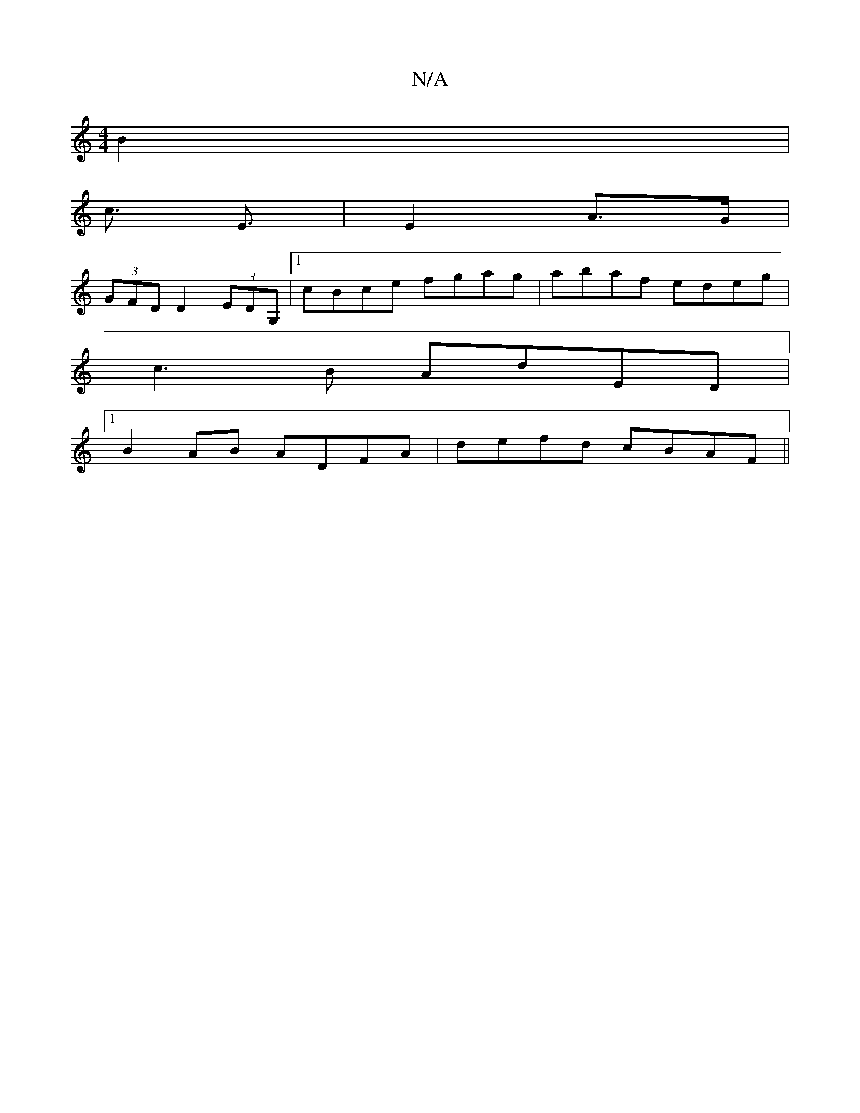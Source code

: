 X:1
T:N/A
M:4/4
R:N/A
K:Cmajor
B2|
c3/ E3/ | E2 A>G |
(3GFD D2 (3EDG, |1 cBce fgag|abaf edeg|
c3B AdED|
[1 B2AB ADFA|defd cBAF||

DFAF GBAG|
cAAB c2dg|1 e2dB G3A>|
Bc f2 d2 :|

d/e/|:d3 edc|Bcd ~B3|cAF A2B|
dgf ede|c/c/ef gge|dBB A